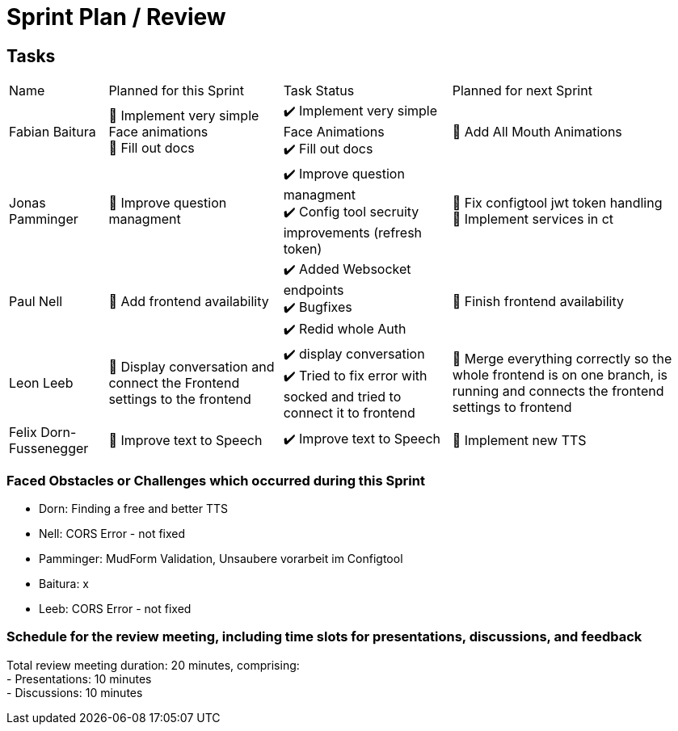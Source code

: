 = Sprint Plan / Review

== Tasks

[%autowidth.stretch]
|===
|Name | Planned for this Sprint | Task Status | Planned for next Sprint
|Fabian Baitura

|
📝 Implement very simple Face animations +
📝 Fill out docs
|
✔️ Implement very simple Face Animations +
✔️ Fill out docs
|
🎯 Add All Mouth Animations
|Jonas Pamminger
|
📝 Improve question managment
|
✔️ Improve question managment +
✔️ Config tool secruity improvements (refresh token)
|
🎯 Fix configtool jwt token handling +
🎯 Implement services in ct
|Paul Nell
|
📝 Add frontend availability
|
✔️ Added Websocket endpoints +
✔️ Bugfixes +
✔️ Redid whole Auth
|
🎯 Finish frontend availability
|Leon Leeb
|
📝 Display conversation and connect the Frontend settings to the frontend
|
✔️ display conversation +
✔️ Tried to fix error with socked and tried to connect it to frontend
|
🎯 Merge everything correctly so the whole frontend is on one branch, is running and connects the frontend settings to frontend

|Felix Dorn-Fussenegger
|
📝 Improve text to Speech
|
✔️ Improve text to Speech
|
🎯 Implement new TTS

|===

=== Faced Obstacles or Challenges which occurred during this Sprint
* Dorn: Finding a free and better TTS
* Nell: CORS Error - not fixed
* Pamminger: MudForm Validation, Unsaubere vorarbeit im Configtool
* Baitura: x
* Leeb: CORS Error - not fixed

=== Schedule for the review meeting, including time slots for presentations, discussions, and feedback

Total review meeting duration: 20 minutes, comprising: +
- Presentations: 10 minutes +
- Discussions: 10 minutes +

